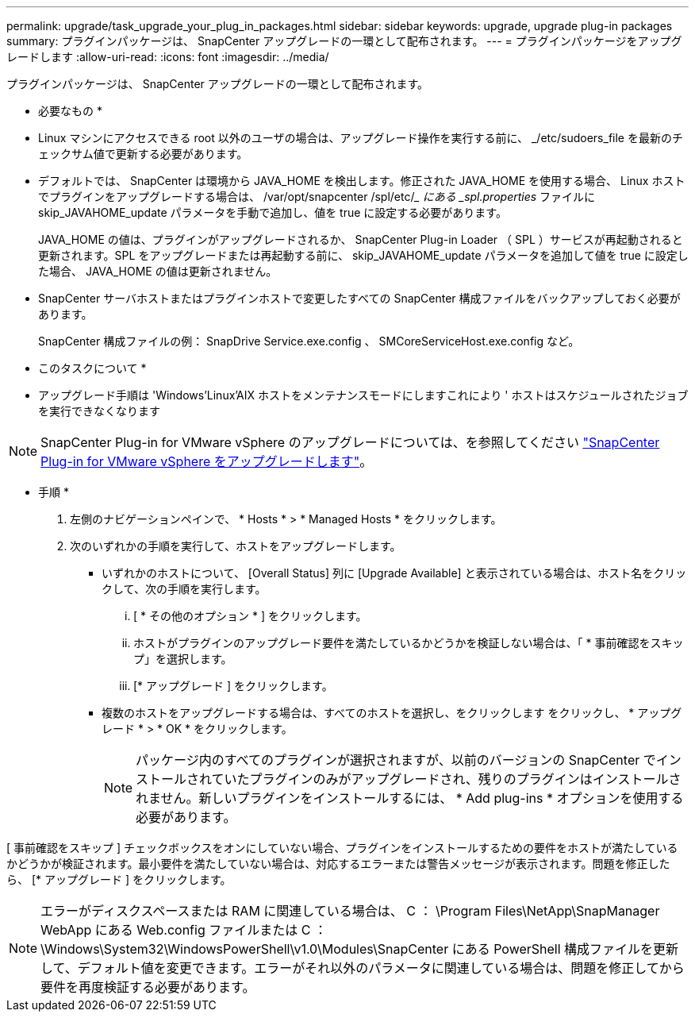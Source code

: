 ---
permalink: upgrade/task_upgrade_your_plug_in_packages.html 
sidebar: sidebar 
keywords: upgrade, upgrade plug-in packages 
summary: プラグインパッケージは、 SnapCenter アップグレードの一環として配布されます。 
---
= プラグインパッケージをアップグレードします
:allow-uri-read: 
:icons: font
:imagesdir: ../media/


[role="lead"]
プラグインパッケージは、 SnapCenter アップグレードの一環として配布されます。

* 必要なもの *

* Linux マシンにアクセスできる root 以外のユーザの場合は、アップグレード操作を実行する前に、 _/etc/sudoers_file を最新のチェックサム値で更新する必要があります。
* デフォルトでは、 SnapCenter は環境から JAVA_HOME を検出します。修正された JAVA_HOME を使用する場合、 Linux ホストでプラグインをアップグレードする場合は、 /var/opt/snapcenter /spl/etc/__ にある _spl.properties_ ファイルに skip_JAVAHOME_update パラメータを手動で追加し、値を true に設定する必要があります。
+
JAVA_HOME の値は、プラグインがアップグレードされるか、 SnapCenter Plug-in Loader （ SPL ）サービスが再起動されると更新されます。SPL をアップグレードまたは再起動する前に、 skip_JAVAHOME_update パラメータを追加して値を true に設定した場合、 JAVA_HOME の値は更新されません。

* SnapCenter サーバホストまたはプラグインホストで変更したすべての SnapCenter 構成ファイルをバックアップしておく必要があります。
+
SnapCenter 構成ファイルの例： SnapDrive Service.exe.config 、 SMCoreServiceHost.exe.config など。



* このタスクについて *

* アップグレード手順は 'Windows'Linux'AIX ホストをメンテナンスモードにしますこれにより ' ホストはスケジュールされたジョブを実行できなくなります



NOTE: SnapCenter Plug-in for VMware vSphere のアップグレードについては、を参照してください https://docs.netapp.com/us-en/sc-plugin-vmware-vsphere/scpivs44_upgrade.html["SnapCenter Plug-in for VMware vSphere をアップグレードします"^]。

* 手順 *

. 左側のナビゲーションペインで、 * Hosts * > * Managed Hosts * をクリックします。
. 次のいずれかの手順を実行して、ホストをアップグレードします。
+
** いずれかのホストについて、 [Overall Status] 列に [Upgrade Available] と表示されている場合は、ホスト名をクリックして、次の手順を実行します。
+
... [ * その他のオプション * ] をクリックします。
... ホストがプラグインのアップグレード要件を満たしているかどうかを検証しない場合は、「 * 事前確認をスキップ」を選択します。
... [* アップグレード ] をクリックします。


** 複数のホストをアップグレードする場合は、すべてのホストを選択し、をクリックします image:../media/more_icon.gif[""]をクリックし、 * アップグレード * > * OK * をクリックします。
+

NOTE: パッケージ内のすべてのプラグインが選択されますが、以前のバージョンの SnapCenter でインストールされていたプラグインのみがアップグレードされ、残りのプラグインはインストールされません。新しいプラグインをインストールするには、 * Add plug-ins * オプションを使用する必要があります。





[ 事前確認をスキップ ] チェックボックスをオンにしていない場合、プラグインをインストールするための要件をホストが満たしているかどうかが検証されます。最小要件を満たしていない場合は、対応するエラーまたは警告メッセージが表示されます。問題を修正したら、 [* アップグレード ] をクリックします。


NOTE: エラーがディスクスペースまたは RAM に関連している場合は、 C ： \Program Files\NetApp\SnapManager WebApp にある Web.config ファイルまたは C ： \Windows\System32\WindowsPowerShell\v1.0\Modules\SnapCenter にある PowerShell 構成ファイルを更新して、デフォルト値を変更できます。エラーがそれ以外のパラメータに関連している場合は、問題を修正してから要件を再度検証する必要があります。
